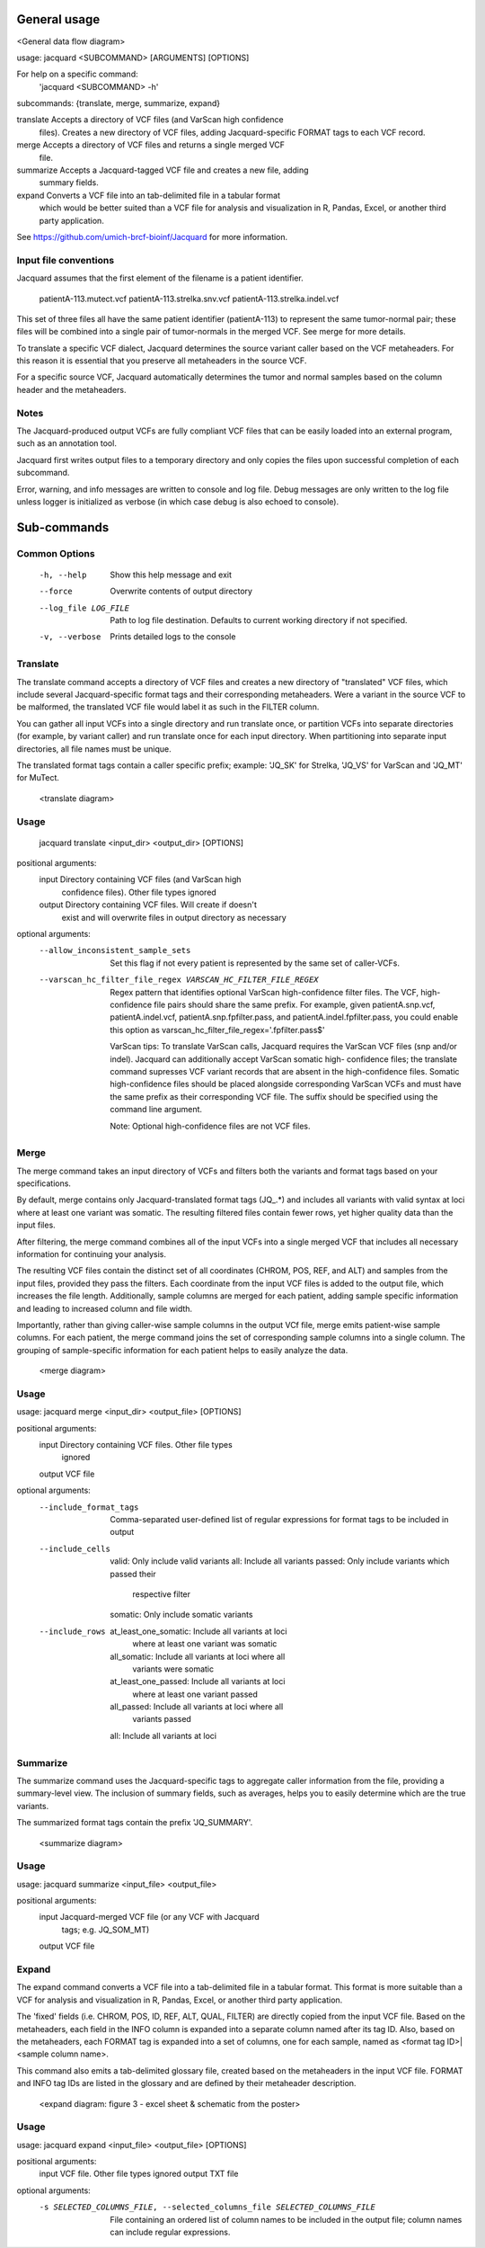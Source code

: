 General usage
=============
<General data flow diagram>

usage: jacquard <SUBCOMMAND> [ARGUMENTS] [OPTIONS]

For help on a specific command:
 'jacquard <SUBCOMMAND> -h' 

subcommands: {translate, merge, summarize, expand} 

translate   Accepts a directory of VCF files (and VarScan high confidence
            files). Creates a new directory of VCF files, adding
            Jacquard-specific FORMAT tags to each VCF record.

merge       Accepts a directory of VCF files and returns a single merged VCF
            file.

summarize   Accepts a Jacquard-tagged VCF file and creates a new file, adding
            summary fields. 

expand      Converts a VCF file into an tab-delimited file in a tabular format
            which would be better suited than a VCF file for analysis and
            visualization in R, Pandas, Excel, or another third party
            application.

See https://github.com/umich-brcf-bioinf/Jacquard for more information.


Input file conventions
^^^^^^^^^^^^^^^^^^^^^^
Jacquard assumes that the first element of the filename is a patient identifier.

   patientA-113.mutect.vcf
   patientA-113.strelka.snv.vcf
   patientA-113.strelka.indel.vcf

This set of three files all have the same patient identifier (patientA-113) to
represent the same tumor-normal pair; these files will be combined into a
single pair of tumor-normals in the merged VCF. See merge for more details.


To translate a specific VCF dialect, Jacquard determines the source variant
caller based on the VCF metaheaders. For this reason it is essential that you
preserve all metaheaders in the source VCF.


For a specific source VCF, Jacquard automatically determines the tumor and
normal samples based on the column header and the metaheaders.


Notes
^^^^^
The Jacquard-produced output VCFs are fully compliant VCF files that can be
easily loaded into an external program, such as an annotation tool.


Jacquard first writes output files to a temporary directory and only copies the
files upon successful completion of each subcommand.


Error, warning, and info messages are written to console and log file. Debug
messages are only written to the log file unless logger is initialized as
verbose (in which case debug is also echoed to console). 


Sub-commands
============

Common Options
^^^^^^^^^^^^^^
  -h, --help            Show this help message and exit
  --force               Overwrite contents of output directory
  --log_file LOG_FILE   Path to log file destination. Defaults to current 
                        working directory if not specified. 
  -v, --verbose         Prints detailed logs to the console


Translate
^^^^^^^^^
The translate command accepts a directory of VCF files and creates a new
directory of "translated" VCF files, which include several Jacquard-specific
format tags and their corresponding metaheaders. Were a variant in the source
VCF to be malformed, the translated VCF file would label it as such in the
FILTER column.


You can gather all input VCFs into a single directory and run translate once, or
partition VCFs into separate directories (for example, by variant caller) and
run translate once for each input directory. When partitioning into separate
input directories, all file names must be unique.


The translated format tags contain a caller specific prefix; example: 'JQ_SK'
for Strelka, 'JQ_VS' for VarScan and 'JQ_MT' for MuTect.

   <translate diagram>

Usage
^^^^^
   jacquard translate <input_dir> <output_dir> [OPTIONS]

positional arguments:
  input                 Directory containing VCF files (and VarScan high
                        confidence files). Other file types ignored
  output                Directory containing VCF files. Will create if doesn't
                        exist and will overwrite files in output directory as
                        necessary

optional arguments:
  --allow_inconsistent_sample_sets
                        Set this flag if not every patient is represented by
                        the same set of caller-VCFs.
  --varscan_hc_filter_file_regex VARSCAN_HC_FILTER_FILE_REGEX
                        Regex pattern that identifies optional VarScan
                        high-confidence filter files. The VCF, high-confidence
                        file pairs should share the same prefix. For example,
                        given patientA.snp.vcf, patientA.indel.vcf,
                        patientA.snp.fpfilter.pass, and
                        patientA.indel.fpfilter.pass, you could enable this
                        option as varscan_hc_filter_file_regex='.fpfilter.pass$'


   VarScan tips:
   To translate VarScan calls, Jacquard requires the VarScan VCF files (snp
   and/or indel). Jacquard can additionally accept VarScan somatic high-
   confidence files; the translate command supresses VCF variant records that
   are absent in the high-confidence files. Somatic high-confidence files
   should be placed alongside corresponding VarScan VCFs and must have the same
   prefix as their corresponding VCF file. The suffix should be specified using
   the command line argument.

   Note: Optional high-confidence files are not VCF files.


Merge
^^^^^
The merge command takes an input directory of VCFs and filters both the
variants and format tags based on your specifications.


By default, merge contains only Jacquard-translated format tags (JQ_.*) and
includes all variants with valid syntax at loci where at least one variant was
somatic. The resulting filtered files contain fewer rows, yet higher quality
data than the input files.


After filtering, the merge command combines all of the input VCFs into a single
merged VCF that includes all necessary information for continuing your analysis.


The resulting VCF files contain the distinct set of all coordinates (CHROM, POS,
REF, and ALT) and samples from the input files, provided they pass the filters.
Each coordinate from the input VCF files is added to the output file, which
increases the file length. Additionally, sample columns are merged for each
patient, adding sample specific information and leading to increased column and
file width.


Importantly, rather than giving caller-wise sample columns in the output VCf
file, merge emits patient-wise sample columns. For each patient, the merge
command joins the set of corresponding sample columns into a single column. The
grouping of sample-specific information for each patient helps to easily
analyze the data.

   <merge diagram>

Usage
^^^^^
usage: jacquard merge <input_dir> <output_file> [OPTIONS]

positional arguments:
  input                 Directory containing VCF files. Other file types
                        ignored
  output                VCF file

optional arguments:
  --include_format_tags     Comma-separated user-defined list of regular
                            expressions for format tags to be included in output
  --include_cells           valid: Only include valid variants
                            all: Include all variants
                            passed: Only include variants which passed their
                                    respective filter
                            somatic: Only include somatic variants
  --include_rows            at_least_one_somatic: Include all variants at loci
                                                  where at least one variant
                                                  was somatic
                            all_somatic: Include all variants at loci where all
                                         variants were somatic
                            at_least_one_passed: Include all variants at loci
                                                 where at least one variant
                                                 passed
                            all_passed: Include all variants at loci where all
                                        variants passed
                            all: Include all variants at loci


Summarize
^^^^^^^^^
The summarize command uses the Jacquard-specific tags to aggregate caller
information from the file, providing a summary-level view. The inclusion of
summary fields, such as averages, helps you to easily determine which are the
true variants.

The summarized format tags contain the prefix 'JQ_SUMMARY'.

   <summarize diagram>

Usage
^^^^^
usage: jacquard summarize <input_file> <output_file>

positional arguments:
  input                Jacquard-merged VCF file (or any VCF with Jacquard
                       tags; e.g. JQ_SOM_MT)
  output               VCF file


Expand
^^^^^^
The expand command converts a VCF file into a tab-delimited file in a tabular
format. This format is more suitable than a VCF for analysis and visualization
in R, Pandas, Excel, or another third party application.

The 'fixed' fields (i.e. CHROM, POS, ID, REF, ALT, QUAL, FILTER) are directly
copied from the input VCF file. Based on the metaheaders, each field in the
INFO column is expanded into a separate column named after its tag ID. Also,
based on the metaheaders, each FORMAT tag is expanded into a set of columns,
one for each sample, named as <format tag ID>|<sample column name>.

This command also emits a tab-delimited glossary file, created based on the
metaheaders in the input VCF file. FORMAT and INFO tag IDs are listed in the
glossary and are defined by their metaheader description.

   <expand diagram: figure 3 - excel sheet & schematic from the poster>

Usage
^^^^^
usage: jacquard expand <input_file> <output_file> [OPTIONS]

positional arguments:
  input                 VCF file. Other file types ignored
  output                TXT file
optional arguments:
  -s SELECTED_COLUMNS_FILE, --selected_columns_file SELECTED_COLUMNS_FILE
                        File containing an ordered list
                        of column names to be included in the output file;
                        column names can include regular expressions.
